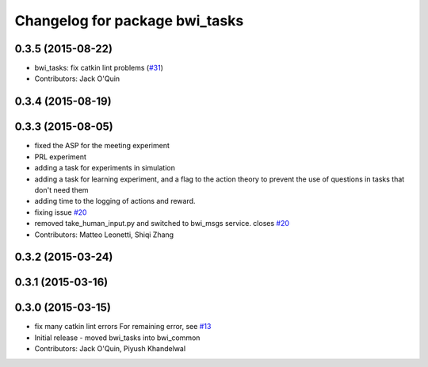 ^^^^^^^^^^^^^^^^^^^^^^^^^^^^^^^
Changelog for package bwi_tasks
^^^^^^^^^^^^^^^^^^^^^^^^^^^^^^^

0.3.5 (2015-08-22)
------------------
* bwi_tasks: fix catkin lint problems (`#31 <https://github.com/utexas-bwi/bwi_common/issues/31>`_)
* Contributors: Jack O'Quin

0.3.4 (2015-08-19)
------------------

0.3.3 (2015-08-05)
------------------
* fixed the ASP for the meeting experiment
* PRL experiment
* adding a task for experiments in simulation
* adding a task for learning experiment, and a flag to the action
  theory to prevent the use of questions in tasks that don't need them
* adding time to the logging of actions and reward.
* fixing issue `#20 <https://github.com/utexas-bwi/bwi_common/issues/20>`_
* removed take_human_input.py and switched to bwi_msgs service. closes `#20 <https://github.com/utexas-bwi/bwi_common/issues/20>`_
* Contributors: Matteo Leonetti, Shiqi Zhang


0.3.2 (2015-03-24)
------------------

0.3.1 (2015-03-16)
------------------

0.3.0 (2015-03-15)
------------------
* fix many catkin lint errors
  For remaining error, see `#13 <https://github.com/utexas-bwi/bwi_common/issues/13>`_
* Initial release - moved bwi_tasks into bwi_common
* Contributors: Jack O'Quin, Piyush Khandelwal
